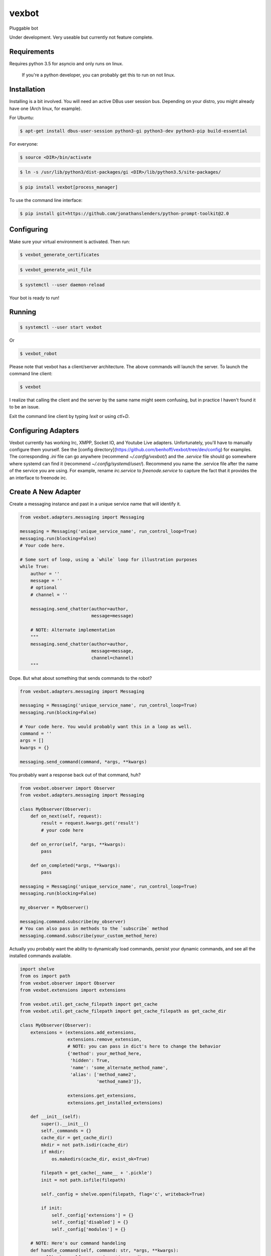 ======
vexbot
======


Pluggable bot

Under development. Very useable but currently not feature complete.

Requirements
------------

Requires python 3.5 for asyncio and only runs on linux.

 If you're a python developer, you can probably get this to run on not linux.

Installation
------------

Installing is a bit involved. You will need an active DBus user session bus. Depending on your distro, you might already have one (Arch linux, for example).

For Ubuntu:

.. code-block:: bash

  $ apt-get install dbus-user-session python3-gi python3-dev python3-pip build-essential

For everyone:

.. code-block:: bash
  $ python3 -m venv <DIR>

.. code-block:: bash

  $ source <DIR>/bin/activate

.. code-block:: bash

  $ ln -s /usr/lib/python3/dist-packages/gi <DIR>/lib/python3.5/site-packages/

.. code-block:: bash

  $ pip install vexbot[process_manager]

To use the command line interface:

.. code-block:: bash
	
  $ pip install git+https://github.com/jonathanslenders/python-prompt-toolkit@2.0

Configuring
-----------

Make sure your virtual environment is activated. Then run:

.. code-block:: bash

  $ vexbot_generate_certificates

.. code-block:: bash

 $ vexbot_generate_unit_file

.. code-block:: bash

 $ systemctl --user daemon-reload

Your bot is ready to run!

Running
-------

.. code-block:: bash

 $ systemctl --user start vexbot
 
Or

.. code-block:: bash

  $ vexbot_robot

Please note that vexbot has a client/server architecture. The above commands will launch the server. To launch the command line client:

.. code-block:: bash

  $ vexbot

I realize that calling the client and the server by the same name might seem confusing, but in practice I haven't found it to be an issue.

Exit the command line client by typing `!exit` or using `ctl+D`.

Configuring Adapters
--------------------

Vexbot currently has working Irc, XMPP, Socket IO, and Youtube Live adapters. Unfortunately, you'll have to manually configure them yourself. See the [config directory](https://github.com/benhoff/vexbot/tree/dev/config) for examples. The corresponding `.ini` file can go anywhere (recommend `~/.config/vexbot/`) and the `.service` file should go somewhere where systemd can find it (recommend `~/.config/systemd/user/`). Recommend you name the .service file after the name of the service you are using. For example, rename `irc.service` to `freenode.service` to capture the fact that it provides the an interface to freenode irc.

Create A New Adapter
--------------------

Create a messaging instance and past in a unique service name that will identify it.

.. code-block:: python

  from vexbot.adapters.messaging import Messaging

  messaging = Messaging('unique_service_name', run_control_loop=True)
  messaging.run(blocking=False)
  # Your code here.

  # Some sort of loop, using a `while` loop for illustration purposes
  while True:
      author = ''
      message = ''
      # optional
      # channel = ''

      messaging.send_chatter(author=author,
                             message=message)

      # NOTE: Alternate implementation
      """
      messaging.send_chatter(author=author,
                             message=message,
                             channel=channel)
      """

Dope. But what about something that sends commands to the robot?

.. code-block:: python

  from vexbot.adapters.messaging import Messaging

  messaging = Messaging('unique_service_name', run_control_loop=True)
  messaging.run(blocking=False)

  # Your code here. You would probably want this in a loop as well.
  command = ''
  args = []
  kwargs = {}

  messaging.send_command(command, *args, **kwargs)

You probably want a response back out of that command, huh?

.. code-block:: python

  from vexbot.observer import Observer
  from vexbot.adapters.messaging import Messaging

  class MyObserver(Observer):
      def on_next(self, request):
          result = request.kwargs.get('result')
          # your code here

      def on_error(self, *args, **kwargs):
          pass

      def on_completed(*args, **kwargs):
          pass

  messaging = Messaging('unique_service_name', run_control_loop=True)
  messaging.run(blocking=False)

  my_observer = MyObserver()

  messaging.command.subscribe(my_observer)
  # You can also pass in methods to the `subscribe` method
  messaging.command.subscribe(your_custom_method_here)

Actually you probably want the ability to dynamically load commands, persist your dynamic commands, and see all the installed commands available.

.. code-block:: python

  import shelve
  from os import path
  from vexbot.observer import Observer
  from vexbot.extensions import extensions

  from vexbot.util.get_cache_filepath import get_cache 
  from vexbot.util.get_cache_filepath import get_cache_filepath as get_cache_dir

  class MyObserver(Observer):
      extensions = (extensions.add_extensions,
                    extensions.remove_extension,
                    # NOTE: you can pass in dict's here to change the behavior
                    {'method': your_method_here,
                     'hidden': True,
                     'name': 'some_alternate_method_name',
                     'alias': ['method_name2',
                               'method_name3']},

                    extensions.get_extensions,
                    extensions.get_installed_extensions)

      def __init__(self):
          super().__init__()
          self._commands = {}
          cache_dir = get_cache_dir()
          mkdir = not path.isdir(cache_dir)
          if mkdir:
              os.makedirs(cache_dir, exist_ok=True)

          filepath = get_cache(__name__ + '.pickle')
          init = not path.isfile(filepath)

          self._config = shelve.open(filepath, flag='c', writeback=True)

          if init:
              self._config['extensions'] = {}
              self._config['disabled'] = {}
              self._config['modules'] = {}

      # NOTE: Here's our command handeling
      def handle_command(self, command: str, *args, **kwargs):
          callback = self._commands.get(command)
          if callback is None:
              return

          # Wrap our callback to catch errors
          try:
               result = callback(*args, **kwargs)
          except Exception as e:
               self.on_error(command, e, args, kwargs)

          print(result)

      def on_next(self, request):
          # NOTE: Here's our responses back from the bot
          result = request.kwargs.get('result')
          # your code here

      def on_error(self, *args, **kwargs):
          pass

      def on_completed(*args, **kwargs):
          pass

    >> observer = MyObserver()
    >> observer.handle_command('get_extensions')
    >> []
    >> observer.handle_command('add_extensions', 'log_level')
    >> observer.handle_command('get_extensions')
    >> ['log_level']

That should be enough to get you started.

Configuring ZMQ Addresses
---------------------

Addresses can be configured for the adapters and the bot itself in the .ini files. This is a bit more advanced and probably not recommended.

 The address expected is in the format of `tcp://[ADDRESS]:[PORT_NUMBER]`. 
 For example `tcp://127.0.0.1:5617` is a valid address. 127.0.0.1 is the ADDRESS and 5617 is the PORT_NUMBER. 

 127.0.0.1 was chosen specifially as an example because for IPV4 it is the "localhost". Localhost is the computer the program is being run on. So if you want the program to connect to a socket on your local computer (you probably do), use 127.0.0.1.
 
 Port numbers range from 0-65536, and can be mostly aribratry chosen. For linux ports 0-1024 are reserved, so best to stay away from those. Port 5555 is usually used as an example port for coding examples, so probably best to stay away from that as well.
 
 The value of the `publish_address` and `subscribe_address` at the top of the settings file are likely what you want to copy for the `publish_address` and `subscribe_address` under shell, irc, xmpp, youtube, and socket_io if you're running everything locally on one computer. But you don't have to. You could run all the services on one computer and the main robot on a different computer. You would just need to configure the address and ports correctly, as well as work through any networking/port issues going across the local area network (LAN).

Packages
--------

+===================+=========+
| required packages | License |
+===================+=========+
| vexmessage        | GPL3    |
+-------------------+---------+
| pyzmq             | BSD     |
+-------------------+---------+
| rx                | Apache  |
+-------------------+---------+
| tblib             | BSD     |
+-------------------+---------+
| tornado           | Apache  |
+-------------------+---------+

Optional Packages
-----------------

+==================+=========+
| nlp              | License |
+==================+=========+
| spacy            |         |
+------------------+---------+
| sklearn          |         |
+------------------+---------+
| sklearn_crfsuite |         |
+------------------+---------+
| wheel            |         |

+==================+=========+
| socket_io        | License |
+==================+=========+
| requests         |         |
+------------------+---------+
| websocket-client |         |
+------------------+---------+

+===============+=========+
| summarization | License |
+===============+=========+
| gensim        |         |
+---------------+---------+
| newspaper3k   |         |
+---------------+---------+

+==========================+=========+
| youtube                  | License |
+==========================+=========+
| google-api-python-client |         |
+--------------------------+---------+

+========+=========+
| dev    | License |
+========+=========+
| flake8 |         |
+--------+---------+
| twine  |         |
+--------+---------+
| wheel  |         |
+--------+---------+

+===========+=========+
| xmpp      | License |
+===========+=========+
| sleekxmpp |         |
+-----------+---------+
| dnspython |         |
+-----------+---------+


+==============+=========+
| process_name | License |
+==============+=========+
| setproctitle |         |
+--------------+---------+


+==============+=========+
| speechtotext | License |
+==============+=========+
| speechtotext |         |
+--------------+---------+


+=================+=========+
| process_manager | License |
+=================+=========+
| pydus           |         |
+-----------------+---------+


+=================+=========+
| gui             | License |
+=================+=========+
| chatimusmaximus |         |
+-----------------+---------+


+======+=========+
| irc  | License |
+======+=========+
| irc3 |         |
+------+---------+


+============+=========+
| microphone | License |
+============+=========+
| microphone |         |
+------------+---------+


+==============+=========+
| speechtotext | License |
+==============+=========+
| speechtotext |         |
+--------------+---------+

